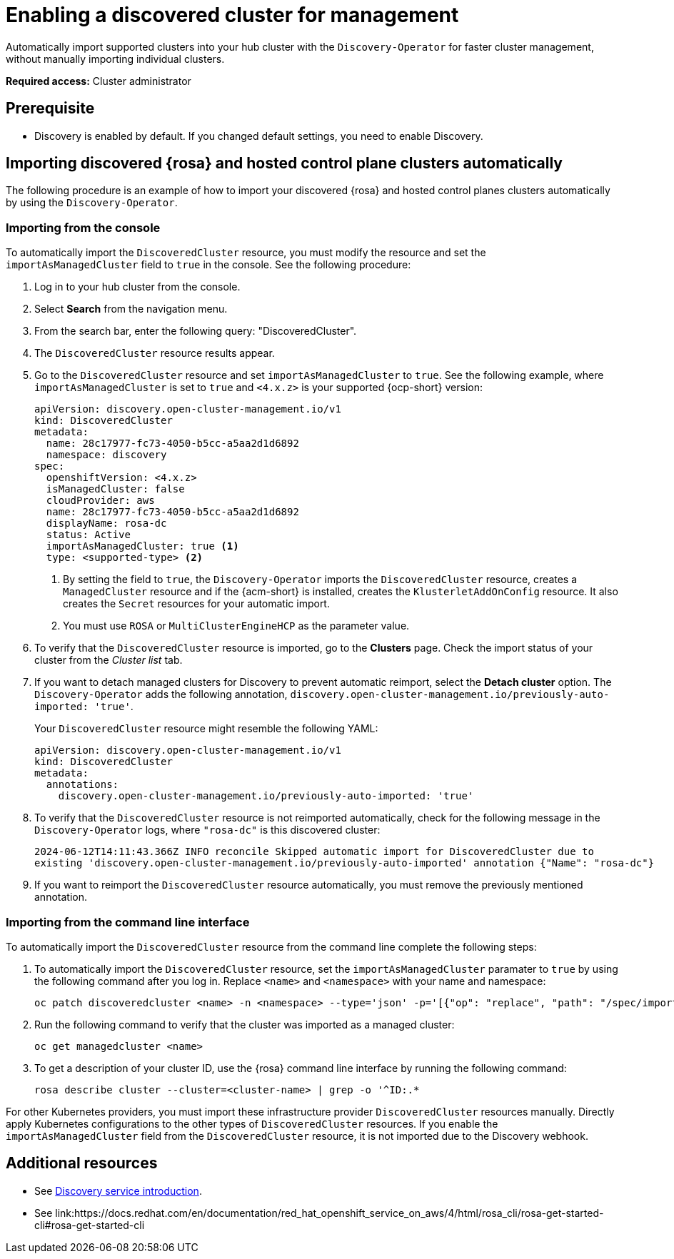 [#enable-discovered]
= Enabling a discovered cluster for management

Automatically import supported clusters into your hub cluster with the `Discovery-Operator` for faster cluster management, without manually importing individual clusters.

*Required access:* Cluster administrator

== Prerequisite

* Discovery is enabled by default. If you changed default settings, you need to enable Discovery.

[#import-discovered-auto-rosa-hcp]
== Importing discovered {rosa} and hosted control plane clusters automatically  

The following procedure is an example of how to import your discovered {rosa} and hosted control planes clusters automatically by using the `Discovery-Operator`.

[#import-discovered-rosa-console]
=== Importing from the console

To automatically import the `DiscoveredCluster` resource, you must modify the resource and set the `importAsManagedCluster` field to `true` in the console. See the following procedure:

. Log in to your hub cluster from the console.
. Select *Search* from the navigation menu. 
. From the search bar, enter the following query: "DiscoveredCluster".
. The `DiscoveredCluster` resource results appear.
. Go to the `DiscoveredCluster` resource and set `importAsManagedCluster` to `true`. See the following example, where `importAsManagedCluster` is set to `true` and `<4.x.z>` is your supported {ocp-short} version:

+
[source,yaml]
----
apiVersion: discovery.open-cluster-management.io/v1
kind: DiscoveredCluster
metadata:
  name: 28c17977-fc73-4050-b5cc-a5aa2d1d6892
  namespace: discovery
spec:
  openshiftVersion: <4.x.z>
  isManagedCluster: false
  cloudProvider: aws   
  name: 28c17977-fc73-4050-b5cc-a5aa2d1d6892   
  displayName: rosa-dc
  status: Active
  importAsManagedCluster: true <1>
  type: <supported-type> <2>
----
<1> By setting the field to `true`, the `Discovery-Operator` imports the `DiscoveredCluster` resource, creates a `ManagedCluster` resource and if the {acm-short} is installed, creates the `KlusterletAddOnConfig` resource. It also creates the `Secret` resources for your automatic import.
<2> You must use `ROSA` or `MultiClusterEngineHCP` as the parameter value.

. To verify that the `DiscoveredCluster` resource is imported, go to the *Clusters* page. Check the import status of your cluster from the _Cluster list_ tab.
. If you want to detach managed clusters for Discovery to prevent automatic reimport, select the *Detach cluster* option. The `Discovery-Operator` adds the following annotation, `discovery.open-cluster-management.io/previously-auto-imported: 'true'`.
+
Your `DiscoveredCluster` resource might resemble the following YAML:

+
[source,yaml]
----
apiVersion: discovery.open-cluster-management.io/v1
kind: DiscoveredCluster
metadata:
  annotations:
    discovery.open-cluster-management.io/previously-auto-imported: 'true'
----

. To verify that the `DiscoveredCluster` resource is not reimported automatically, check for the following message in the `Discovery-Operator` logs, where `"rosa-dc"` is this discovered cluster:

+
[source,bash]
----
2024-06-12T14:11:43.366Z INFO reconcile	Skipped automatic import for DiscoveredCluster due to 
existing 'discovery.open-cluster-management.io/previously-auto-imported' annotation {"Name": "rosa-dc"}
----

. If you want to reimport the `DiscoveredCluster` resource automatically, you must remove the previously mentioned annotation.

[#import-discovered-rosa-cli]
=== Importing from the command line interface

To automatically import the `DiscoveredCluster` resource from the command line complete the following steps:

. To automatically import the `DiscoveredCluster` resource, set the `importAsManagedCluster` paramater to `true` by using the following command after you log in. Replace `<name>` and `<namespace>` with your name and namespace:

+
[source,bash]
----
oc patch discoveredcluster <name> -n <namespace> --type='json' -p='[{"op": "replace", "path": "/spec/importAsManagedCluster", "value": true}]'
----

. Run the following command to verify that the cluster was imported as a managed cluster:

+
[source,bash]
----
oc get managedcluster <name>
----

. To get a description of your cluster ID, use the {rosa} command line interface by running the following command:

+
[source,bash]
----
rosa describe cluster --cluster=<cluster-name> | grep -o '^ID:.*
----

For other Kubernetes providers, you must import these infrastructure provider `DiscoveredCluster` resources manually. Directly apply Kubernetes configurations to the other types of `DiscoveredCluster` resources. If you enable the `importAsManagedCluster` field from the `DiscoveredCluster` resource, it is not imported due to the Discovery webhook.  

[#add-resource-enable-discovery]
== Additional resources

- See xref:../../clusters/discovery/discovery_intro.adoc#discovery-intro[Discovery service introduction].
- See link:https://docs.redhat.com/en/documentation/red_hat_openshift_service_on_aws/4/html/rosa_cli/rosa-get-started-cli#rosa-get-started-cli
